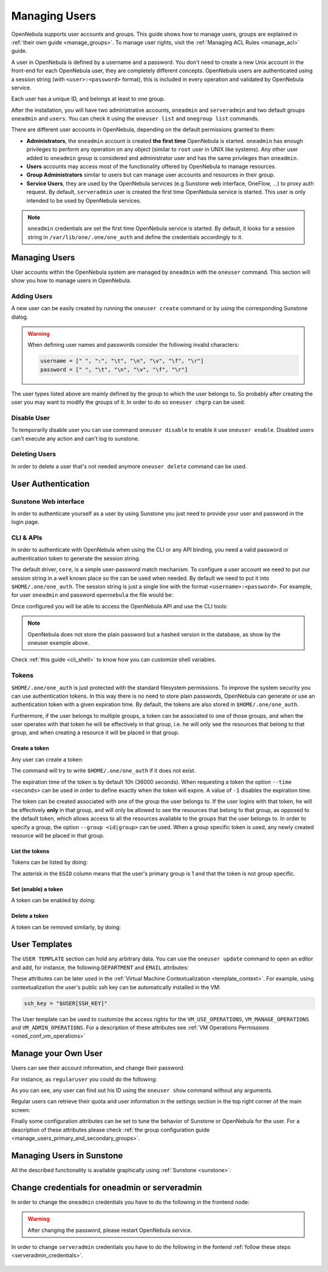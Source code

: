 .. _manage_users:
.. _manage_users_users:


==========================
Managing Users
==========================

OpenNebula supports user accounts and groups. This guide shows how to manage users, groups are explained in :ref:`their own guide <manage_groups>`. To manage user rights, visit the :ref:`Managing ACL Rules <manage_acl>` guide.

A user in OpenNebula is defined by a username and a password. You don't need to create a new Unix account in the front-end for each OpenNebula user, they are completely different concepts. OpenNebula users are authenticated using a session string (with ``<user>:<password>`` format), this is included in every operation and validated by OpenNebula service.

Each user has a unique ID, and belongs at least to one group.

After the installation, you will have two administrative accounts, ``oneadmin`` and ``serveradmin`` and two default groups ``oneadmin`` and ``users``. You can check it using the ``oneuser list`` and ``onegroup list`` commands.

There are different user accounts in OpenNebula, depending on the default permissions granted to them:

* **Administrators**, the ``oneadmin`` account is created **the first time** OpenNebula is started. ``oneadmin`` has enough privileges to perform any operation on any object (similar to ``root`` user in UNIX like systems). Any other user added to ``oneadmin`` group is considered and administrator user and has the same privileges than ``oneadmin``.
* **Users** accounts may access most of the functionality offered by OpenNebula to manage resources.
* **Group Administrators** similar to users but can manage user accounts and resources in their group.
* **Service Users**, they are used by the OpenNebula services (e.g Sunstone web interface, OneFlow, ...) to proxy auth request. By default, ``serveradmin`` user is created the first time OpenNebula service is started. This user is only intended to be used by OpenNebula services.

.. note:: ``oneadmin`` credentials are set the first time OpenNebula service is started. By default, it looks for a session string in ``/var/lib/one/.one/one_auth`` and define the credentials accordingly to it.

.. _manage_users_shell:

Managing Users
================================================================================

User accounts within the OpenNebula system are managed by ``oneadmin`` with the ``oneuser`` command. This section will show you how to manage users in OpenNebula.


Adding Users
--------------------------------------------------------------------------------

A new user can be easily created by running the ``oneuser create`` command or by using the corresponding Sunstone dialog.

.. prompt:: bash $ auto

    $ oneuser create <user_name> <password>
    ID: 3

.. warning::

    When defining user names and passwords consider the following invalid characters:

    .. code-block:: none

        username = [" ", ":", "\t", "\n", "\v", "\f", "\r"]
        password = [" ", "\t", "\n", "\v", "\f", "\r"]

The user types  listed above are mainly defined by the group to which the user belongs to. So probably after creating the user you may want to modify the groups of it. In order to do so ``oneuser chgrp`` can be used:

.. prompt:: bash $ auto

    # Make <user_name> an administrator user.
    $ oneuser chgrp <user_name> oneadmin

Disable User
--------------------------------------------------------------------------------

To temporarily disable user you can use command ``oneuser disable`` to enable it use ``oneuser enable``. Disabled users can't execute any action and can't log to sunstone.

Deleting Users
--------------------------------------------------------------------------------

In order to delete a user that's not needed anymore ``oneuser delete`` command can be used.

User Authentication
================================================================================

Sunstone Web interface
------------------------

In order to authenticate yourself as a user by using Sunstone you just need to provide your user and password in the login page.

CLI & APIs
-----------

In order to authenticate with OpenNebula when using the CLI or any API binding, you need a valid password or authentication token to generate the session string.

The default driver, ``core``, is a simple user-password match mechanism. To configure a user account we need to put our session string in a well known place so the can be used when needed. By default we need to put it into ``$HOME/.one/one_auth``. The session string is just a single line with the format ``<username>:<password>``. For example, for user ``oneadmin`` and password ``opennebula`` the file would be:

.. prompt:: bash $ auto

    $ cat $HOME/.one/one_auth
    oneadmin:opennebula

Once configured you will be able to access the OpenNebula API and use the CLI tools:

.. prompt:: bash $ auto

    $ oneuser show
    USER 0 INFORMATION
    ID              : 0
    NAME            : oneadmin
    GROUP           : oneadmin
    PASSWORD        : c24783ba96a35464632a624d9f829136edc0175e

.. note:: OpenNebula does not store the plain password but a hashed version in the database, as show by the oneuser example above.

Check :ref:`this guide <cli_shell>` to know how you can customize shell variables.

.. _user_tokens:

Tokens
--------------------------------------------------------------------------------

``$HOME/.one/one_auth`` is just protected with the standard filesystem permissions. To improve the system security you can use authentication tokens. In this way there is no need to store plain passwords, OpenNebula can generate or use an authentication token with a given expiration time. By default, the tokens are also stored in ``$HOME/.one/one_auth``.

Furthermore, if the user belongs to multiple groups, a token can be associated to one of those groups, and when the user operates with that token he will be effectively in that group, i.e. he will only see the resources that belong to that group, and when creating a resource it will be placed in that group.

Create a token
^^^^^^^^^^^^^^^

Any user can create a token:

.. prompt:: bash $ auto

    $ oneuser token-create
    File /var/lib/one/.one/one_auth exists, use --force to overwrite.
    Authentication Token is:
    testuser:b61010c8ef7a1e815ec2836ea7691e92c4d3f316

The command will try to write ``$HOME/.one/one_auth`` if it does not exist.

The expiration time of the token is by default 10h (36000 seconds). When requesting a token the option ``--time <seconds>`` can be used in order to define exactly when the token will expire. A value of ``-1`` disables the expiration time.

The token can be created associated with one of the group the user belongs to. If the user logins with that token, he will be effectively **only** in that group, and will only be allowed to see the resources that belong to that group, as opposed to the default token, which allows access to all the resources available to the groups that the user belongs to. In order to specify a group, the option ``--group <id|group>`` can be used. When a group specific token is used, any newly created resource will be placed in that group.

List the tokens
^^^^^^^^^^^^^^^^^

Tokens can be listed  by doing:

.. prompt:: bash $ auto

    $ oneuser show
    [...]
    TOKENS
         ID EGID  EGROUP     EXPIRATION
    3ea673b 100   groupB     2016-09-03 03:58:51
    c33ff10 100   groupB     expired
    f836893 *1    users      forever

The asterisk in the ``EGID`` column means that the user's primary group is 1 and that the token is not group specific.

Set (enable) a token
^^^^^^^^^^^^^^^^^^^^^

A token can be enabled by doing:

.. prompt:: bash $ auto

    $ oneuser token-set --token b6
    export ONE_AUTH=/var/lib/one/.one/5ad20d96-964a-4e09-b550-9c29855e6457.token; export ONE_EGID=-1
    $ export ONE_AUTH=/var/lib/one/.one/5ad20d96-964a-4e09-b550-9c29855e6457.token; export ONE_EGID=-1

Delete a token
^^^^^^^^^^^^^^^

A token can be removed similarly, by doing:

.. prompt:: bash $ auto

    $ oneuser token-delete b6
    Token removed.


User Templates
================================================================================

The ``USER TEMPLATE`` section can hold any arbitrary data. You can use the ``oneuser update`` command to open an editor and add, for instance, the following ``DEPARTMENT`` and ``EMAIL`` attributes:

.. prompt:: bash $ auto

    $ oneuser show 2
    USER 2 INFORMATION
    ID             : 2
    NAME           : regularuser
    GROUP          : 1
    PASSWORD       : 5baa61e4c9b93f3f0682250b6cf8331b7ee68fd8
    AUTH_DRIVER    : core
    ENABLED        : Yes

    USER TEMPLATE
    DEPARTMENT=IT
    EMAIL=user@company.com

These attributes can be later used in the :ref:`Virtual Machine Contextualization <template_context>`. For example, using contextualization the user's public ssh key can be automatically installed in the VM:

.. code-block:: bash

    ssh_key = "$USER[SSH_KEY]"

The User template can be used to customize the access rights for the ``VM_USE_OPERATIONS``, ``VM_MANAGE_OPERATIONS`` and ``VM_ADMIN_OPERATIONS``. For a description of these attributes see :ref:`VM Operations Permissions <oned_conf_vm_operations>`

Manage your Own User
================================================================================

Users can see their account information, and change their password.

For instance, as ``regularuser`` you could do the following:

.. prompt:: bash $ auto

    $ oneuser list
    [UserPoolInfo] User [2] not authorized to perform action on user.

    $ oneuser show
    USER 2 INFORMATION
    ID             : 2
    NAME           : regularuser
    GROUP          : 1
    PASSWORD       : 5baa61e4c9b93f3f0682250b6cf8331b7ee68fd8
    AUTH_DRIVER    : core
    ENABLED        : Yes

    USER TEMPLATE
    DEPARTMENT=IT
    EMAIL=user@company.com

    $ oneuser passwd 1 abcdpass

As you can see, any user can find out his ID using the ``oneuser show`` command without any arguments.

Regular users can retrieve their quota and user information in the settings section in the top right corner of the main screen: |image1|

Finally some configuration attributes can be set to tune the behavior of Sunstone or OpenNebula for the user. For a description of these attributes please check :ref:`the group configuration guide <manage_users_primary_and_secondary_groups>`.

.. _manage_users_sunstone:

Managing Users in Sunstone
================================================================================

All the described functionality is available graphically using :ref:`Sunstone <sunstone>`:

|image2|


.. |image1| image:: /images/sunstone_user_settings.png
.. |image2| image:: /images/sunstone_user_list.png


.. _change_credentials:
.. _serveradmin_credentials:

Change credentials for oneadmin or serveradmin
================================================================================

In order to change the ``oneadmin`` credentials you have to do the following in the frontend node:

    .. prompt:: bash # auto

        # oneuser passwd 0 <PASSWORD>
        # echo 'oneadmin:<PASSWORD>' > /var/lib/one/.one/one_auth

.. warning:: After changing the password, please restart OpenNebula service.

In order to change ``serveradmin`` credentials you have to do the following in the fontend :ref:`follow these steps <serveradmin_credentials>`.

 .. prompt:: bash # auto

        # oneuser passwd 1 --sha256 <PASSWORD>
        # echo 'serveradmin:PASSWORD' > /var/lib/one/.one/oneflow_auth
        # echo 'serveradmin:PASSWORD' > /var/lib/one/.one/onegate_auth
        # echo 'serveradmin:PASSWORD' > /var/lib/one/.one/sunstone_auth

    Restart Sunstone after changing the password.
